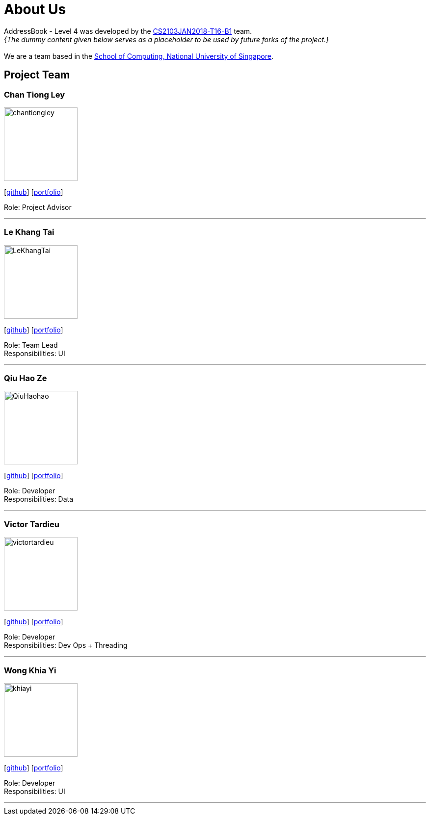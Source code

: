 = About Us
:relfileprefix: team/
:imagesDir: images
:stylesDir: stylesheets

AddressBook - Level 4 was developed by the https://CS2103JAN2018-T16-B1.github.io/docs/Team.html[CS2103JAN2018-T16-B1] team. +
_{The dummy content given below serves as a placeholder to be used by future forks of the project.}_ +
{empty} +
We are a team based in the http://www.comp.nus.edu.sg[School of Computing, National University of Singapore].

== Project Team

=== Chan Tiong Ley
image::chantiongley.jpg[width="150", align="left"]
{empty} [https://github.com/chantiongley[github]] [<<chantiongley#, portfolio>>]

Role: Project Advisor

'''

=== Le Khang Tai
image::LeKhangTai.jpg[width="150", align="left"]
{empty}[https://github.com/LeKhangTai[github]] [<<lekhangtai#, portfolio>>]

Role: Team Lead +
Responsibilities: UI

'''

=== Qiu Hao Ze
image::QiuHaohao.jpg[width="150", align="left"]
{empty}[https://github.com/QiuHaohao[github]] [<<qiuhaoze#, portfolio>>]

Role: Developer +
Responsibilities: Data

'''

=== Victor Tardieu
image::victortardieu.jpg[width="150", align="left"]
{empty}[https://github.com/victortardieu[github]] [<<victortardieu#, portfolio>>]

Role: Developer +
Responsibilities: Dev Ops + Threading

'''

=== Wong Khia Yi
image::khiayi.png[width="150", align="left"]
{empty}[https://github.com/khiayi[github]] [<<wongkhiayi#, portfolio>>]

Role: Developer +
Responsibilities: UI

'''
